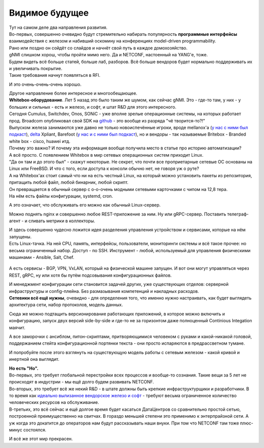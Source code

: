 Видимое будущее
===============

| Тут на самом деле два направления развития.
| Во-первых, совершенно очевидно будут стремительно набирать популярность **программные интерфейсы** взаимодействия с железом и набивший оскомину на конференциях model-driven programmability.
| Рано или поздно он сойдёт со слайдов и начнёт свой путь в каждое домохозяйство.
| gNMI слишком хорош, чтобы пройти мимо него. Да и NETCONF, настоенный на YANG'е, тоже.
| Будем видеть всё больше статей, больше лаб, разборов. Всё больше вендоров будет нормально поддерживать их и увеличивать покрытие.
| Такие требования начнут появляться в RFI.

И это очень-очень-очень хорошо.

| Другое направление более интересное и многообещающее.
| **Whitebox-оборудование**. Лет 5 назад это было таким же шумом, как сейчас gNMI. Это - где-то там, у них - у больших и сильных - есть и железо, и софт, и штат R&D для этого интересного.

| Сегодня Cumulus, Switchdev, Onos, SONiC - уже вполне зрелые операционные системы, на которых работает прод. Broadcom опубликовал свой SDK на `github <https://github.com/Broadcom-Network-Switching-Software/OpenBCM>`_ - это вообще из разряда "чё творится-то?!"
| Выпуском железа занимаются уже давно не только новоиспечённые игроки, вроде mellanox'а (`у нас с ними был подкаст <https://linkmeup.ru/podcasts/1059/>`_), `delta <https://opennetworking.org/wp-content/uploads/2018/12/Stratum-on-Whitebox-Switches.pdf>`_ Xpliant, Barefoot (`у нас и с ними был подкаст <https://linkmeup.ru/podcasts/1083/>`_), но и вендоры - так называемые Britebox - Branded white box - cisco, huawei итд.

| Почему это важно? И почему эта информация вообще получила место в статье про историю автоматизации?
| А всё просто. С появлением Whitebox в мир сетевых операционных систем приходит Linux.
| "Да он там и до этого был" - скажут некоторые. Не секрет, что почти все проприетарные сетевые ОС основаны на Linux или FreeBSD. И что с того, если доступа к консоли обычно нет, не говоря уж о руте?

| А на Whitebox'ах стоит самый что ни на есть честный Linux, на который можно установить пакеты из репозитория, притащить любой файл, любой бинарник, любой скрипт.
| Он превращается в обычный сервер с о-о-очень модными сетевыми карточками с чипом на 12,8 тера.
| На нём есть файлы конфигурации, systemd, cron. 

А это означает, что обслуживать его можно как обычный Linux-сервер.

Можно поднять nginx и совершенно любое REST-приложение за ним. Ну или gRPC-сервер.
Поставить телеграф-агент - и сливать метрики в коллекторы.

| И здесь совершенно чудесно ложится идея разделения управления устройством и сервисами, которые на нём запущены.
| Есть Linux-тачка. На ней CPU, память, интерфейсы, пользователи, мониторинги системы и всё такое прочее: но весьма ограниченный набор. Доступ - по SSH. Инструмент - любой, используемый для управления физическими машинами - Ansible, Salt, Chef.

    .. figure:: https://fs.linkmeup.ru/images/adsm/5/switch_decoupled.png
           :width: 800
           :align: center

А есть сервисы - BGP, VPN, VxLAN, который на физической машине запущен. И вот они могут управляться через REST, gRPC, ну или хотя бы путём подсовывания конфигурационных файлов.

| И менеджмент конфигурации сети становится задачей других, уже существующих отделов: серверной инфраструктуры и config-плейна. Без размазывания компетенций и накладных расходов.
| **Сетевики всё ещё нужны**, очевидно - для определения того, что именно нужно настраивать, как будет выглядеть архитектура сети, набор протоколов, модель данных.

Сюда же можно подтащить версионирование работающих приложений, в которое можно включить и конфигурацию, запуск двух версий side-by-side и где-то не за горизонтом даже полноценный Continious Integation маячит.

А все заморочки с ансиблом, питон-скриптами, притворяющимися человеком с руками и какой-никакой головой, поддержанием стейта конфигурационной портянки текста - они просто испаряются в предрассветном тумане. 

И попробуйте после этого взглянуть на существующую модель работы с сетевым железом - какой кривой и инертной она выглядит.

| **Но есть "Но".**
| Во-первых, это требует глобальной перестройки всех процессов и вообще-то сознания. Такие вещи за 5 лет не происходят в индустрии - мы ещё долго будем развивать NETCONF.
| Во-вторых, это требует всё же некий R&D - в штате должны быть крепкие инфраструктурщики и разработчики. В то время как `идеально вылизанное вендорское железо и софт <https://fs.linkmeup.ru/images/adsm/5/lickedhard.jpeg>`_ - требуют весьма ограниченное количество человеческих ресурсов на обслуживание.
| В-третьих, это всё сейчас и ещё долгое время будет касаться ДатаЦентров со сравнительно простой сетью, построенной преимущественно на свитчах. В гораздо меньшей степени это применимо к энтерпрайзной сети. А уж когда это докатится до операторов нам будут рассказывать наши внуки. При том что NETCONF там тоже плюс-минус состоялся.

И всё же этот мир прекрасен.
